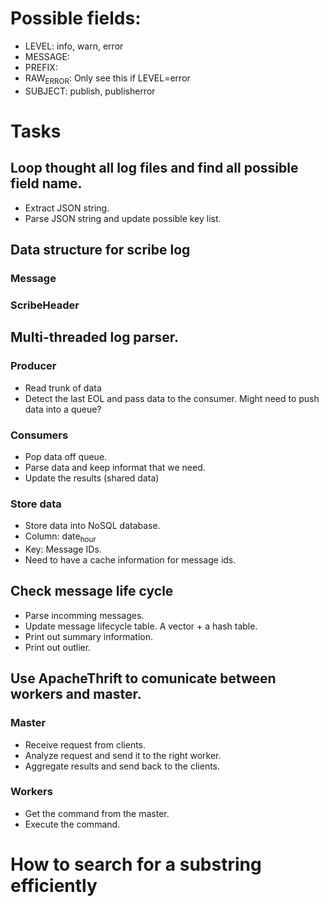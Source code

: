 * Possible fields:
  + LEVEL: info, warn, error
  + MESSAGE:
  + PREFIX:
  + RAW_ERROR: Only see this if LEVEL=error
  + SUBJECT: publish, publisherror

* Tasks
** Loop thought all log files and find all possible field name.
   + Extract JSON string.
   + Parse JSON string and update possible key list.
** Data structure for scribe log
*** Message 
*** ScribeHeader
** Multi-threaded log parser.
*** Producer
	+ Read trunk of data 
	+ Detect the last EOL and pass data to the consumer. Might need to push data into a queue?
*** Consumers
    + Pop data off queue.
	+ Parse data and keep informat that we need.
	+ Update the results (shared data)
*** Store data
	+ Store data into NoSQL database.
	+ Column: date_hour
	+ Key: Message IDs.
	+ Need to have a cache information for message ids.
** Check message life cycle
   + Parse incomming messages.
   + Update message lifecycle table. A vector + a hash table.
   + Print out summary information.
   + Print out outlier.
** Use ApacheThrift to comunicate between workers and master.
*** Master 
	+ Receive request from clients.
	+ Analyze request and send it to the right worker.
	+ Aggregate results and send back to the clients.
*** Workers
	+ Get the command from the master.
	+ Execute the command.
* How to search for a substring efficiently
** 
